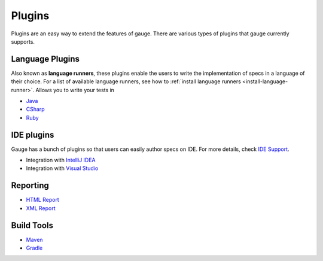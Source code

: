 .. _plugins-plugins:

Plugins
=======

Plugins are an easy way to extend the features of gauge. There are
various types of plugins that gauge currently supports.

Language Plugins
----------------

Also known as **language runners**, these plugins enable the users to
write the implementation of specs in a language of their choice. For a
list of available language runners, see how to :ref:`install language runners <install-language-runner>`. 
Allows you to write your tests in

-  `Java <https://github.com/getgauge/gauge-java>`__
-  `CSharp <https://github.com/getgauge/gauge-csharp>`__
-  `Ruby <https://github.com/getgauge/gauge-ruby>`__

IDE plugins
-----------

Gauge has a bunch of plugins so that users can easily author specs on
IDE. For more details, check `IDE Support <../ide_support/README.md>`__.

-  Integration with `IntelliJ IDEA <../ide_support/intellij_idea.md>`__
-  Integration with `Visual Studio <../ide_support/visual_studio.md>`__

Reporting
---------

-  `HTML Report <https://github.com/getgauge/html-report>`__
-  `XML Report <https://github.com/getgauge/xml-report>`__

Build Tools
-----------

-  `Maven <https://github.com/getgauge/gauge-maven-plugin>`__
-  `Gradle <https://github.com/manupsunny/gauge-gradle-plugin>`__
